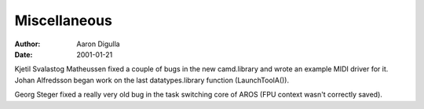 =============
Miscellaneous
=============

:Author: Aaron Digulla
:Date:   2001-01-21

Kjetil Svalastog Matheussen fixed a couple of bugs in the
new camd.library and wrote an example MIDI driver for it.
Johan Alfredsson began work on the last datatypes.library function
(LaunchToolA()).

Georg Steger fixed a really very old bug in the task switching
core of AROS (FPU context wasn't correctly saved).
